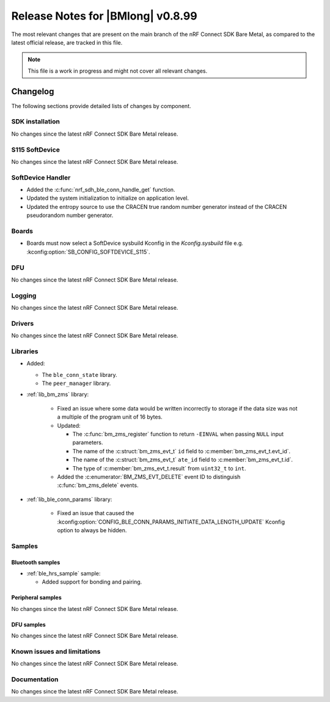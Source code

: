 .. _nrf_bm_release_notes_0899:

Release Notes for |BMlong| v0.8.99
##################################

The most relevant changes that are present on the main branch of the nRF Connect SDK Bare Metal, as compared to the latest official release, are tracked in this file.

.. note::

   This file is a work in progress and might not cover all relevant changes.

Changelog
*********

The following sections provide detailed lists of changes by component.

SDK installation
================

No changes since the latest nRF Connect SDK Bare Metal release.

S115 SoftDevice
===============

No changes since the latest nRF Connect SDK Bare Metal release.

SoftDevice Handler
==================

* Added the :c:func:`nrf_sdh_ble_conn_handle_get` function.
* Updated the system initialization to initialize on application level.
* Updated the entropy source to use the CRACEN true random number generator instead of the CRACEN pseudorandom number generator.

Boards
======

* Boards must now select a SoftDevice sysbuild Kconfig in the `Kconfig.sysbuild` file e.g. :kconfig:option:`SB_CONFIG_SOFTDEVICE_S115`.

DFU
===

No changes since the latest nRF Connect SDK Bare Metal release.

Logging
=======

No changes since the latest nRF Connect SDK Bare Metal release.

Drivers
=======

No changes since the latest nRF Connect SDK Bare Metal release.

Libraries
=========

* Added:

  * The ``ble_conn_state`` library.
  * The ``peer_manager`` library.

* :ref:`lib_bm_zms` library:

   * Fixed an issue where some data would be written incorrectly to storage if the data size was not a multiple of the program unit of 16 bytes.

   * Updated:

     * The :c:func:`bm_zms_register` function to return ``-EINVAL`` when passing ``NULL`` input parameters.
     * The name of the :c:struct:`bm_zms_evt_t` ``id`` field to :c:member:`bm_zms_evt_t.evt_id`.
     * The name of the :c:struct:`bm_zms_evt_t` ``ate_id`` field to :c:member:`bm_zms_evt_t.id`.
     * The type of :c:member:`bm_zms_evt_t.result` from ``uint32_t`` to ``int``.

   * Added the :c:enumerator:`BM_ZMS_EVT_DELETE` event ID to distinguish :c:func:`bm_zms_delete` events.

* :ref:`lib_ble_conn_params` library:

   * Fixed an issue that caused the :kconfig:option:`CONFIG_BLE_CONN_PARAMS_INITIATE_DATA_LENGTH_UPDATE` Kconfig option to always be hidden.

Samples
=======

Bluetooth samples
-----------------

* :ref:`ble_hrs_sample` sample:

  * Added support for bonding and pairing.

Peripheral samples
------------------

No changes since the latest nRF Connect SDK Bare Metal release.

DFU samples
-----------

No changes since the latest nRF Connect SDK Bare Metal release.

Known issues and limitations
============================

No changes since the latest nRF Connect SDK Bare Metal release.

Documentation
=============

No changes since the latest nRF Connect SDK Bare Metal release.
